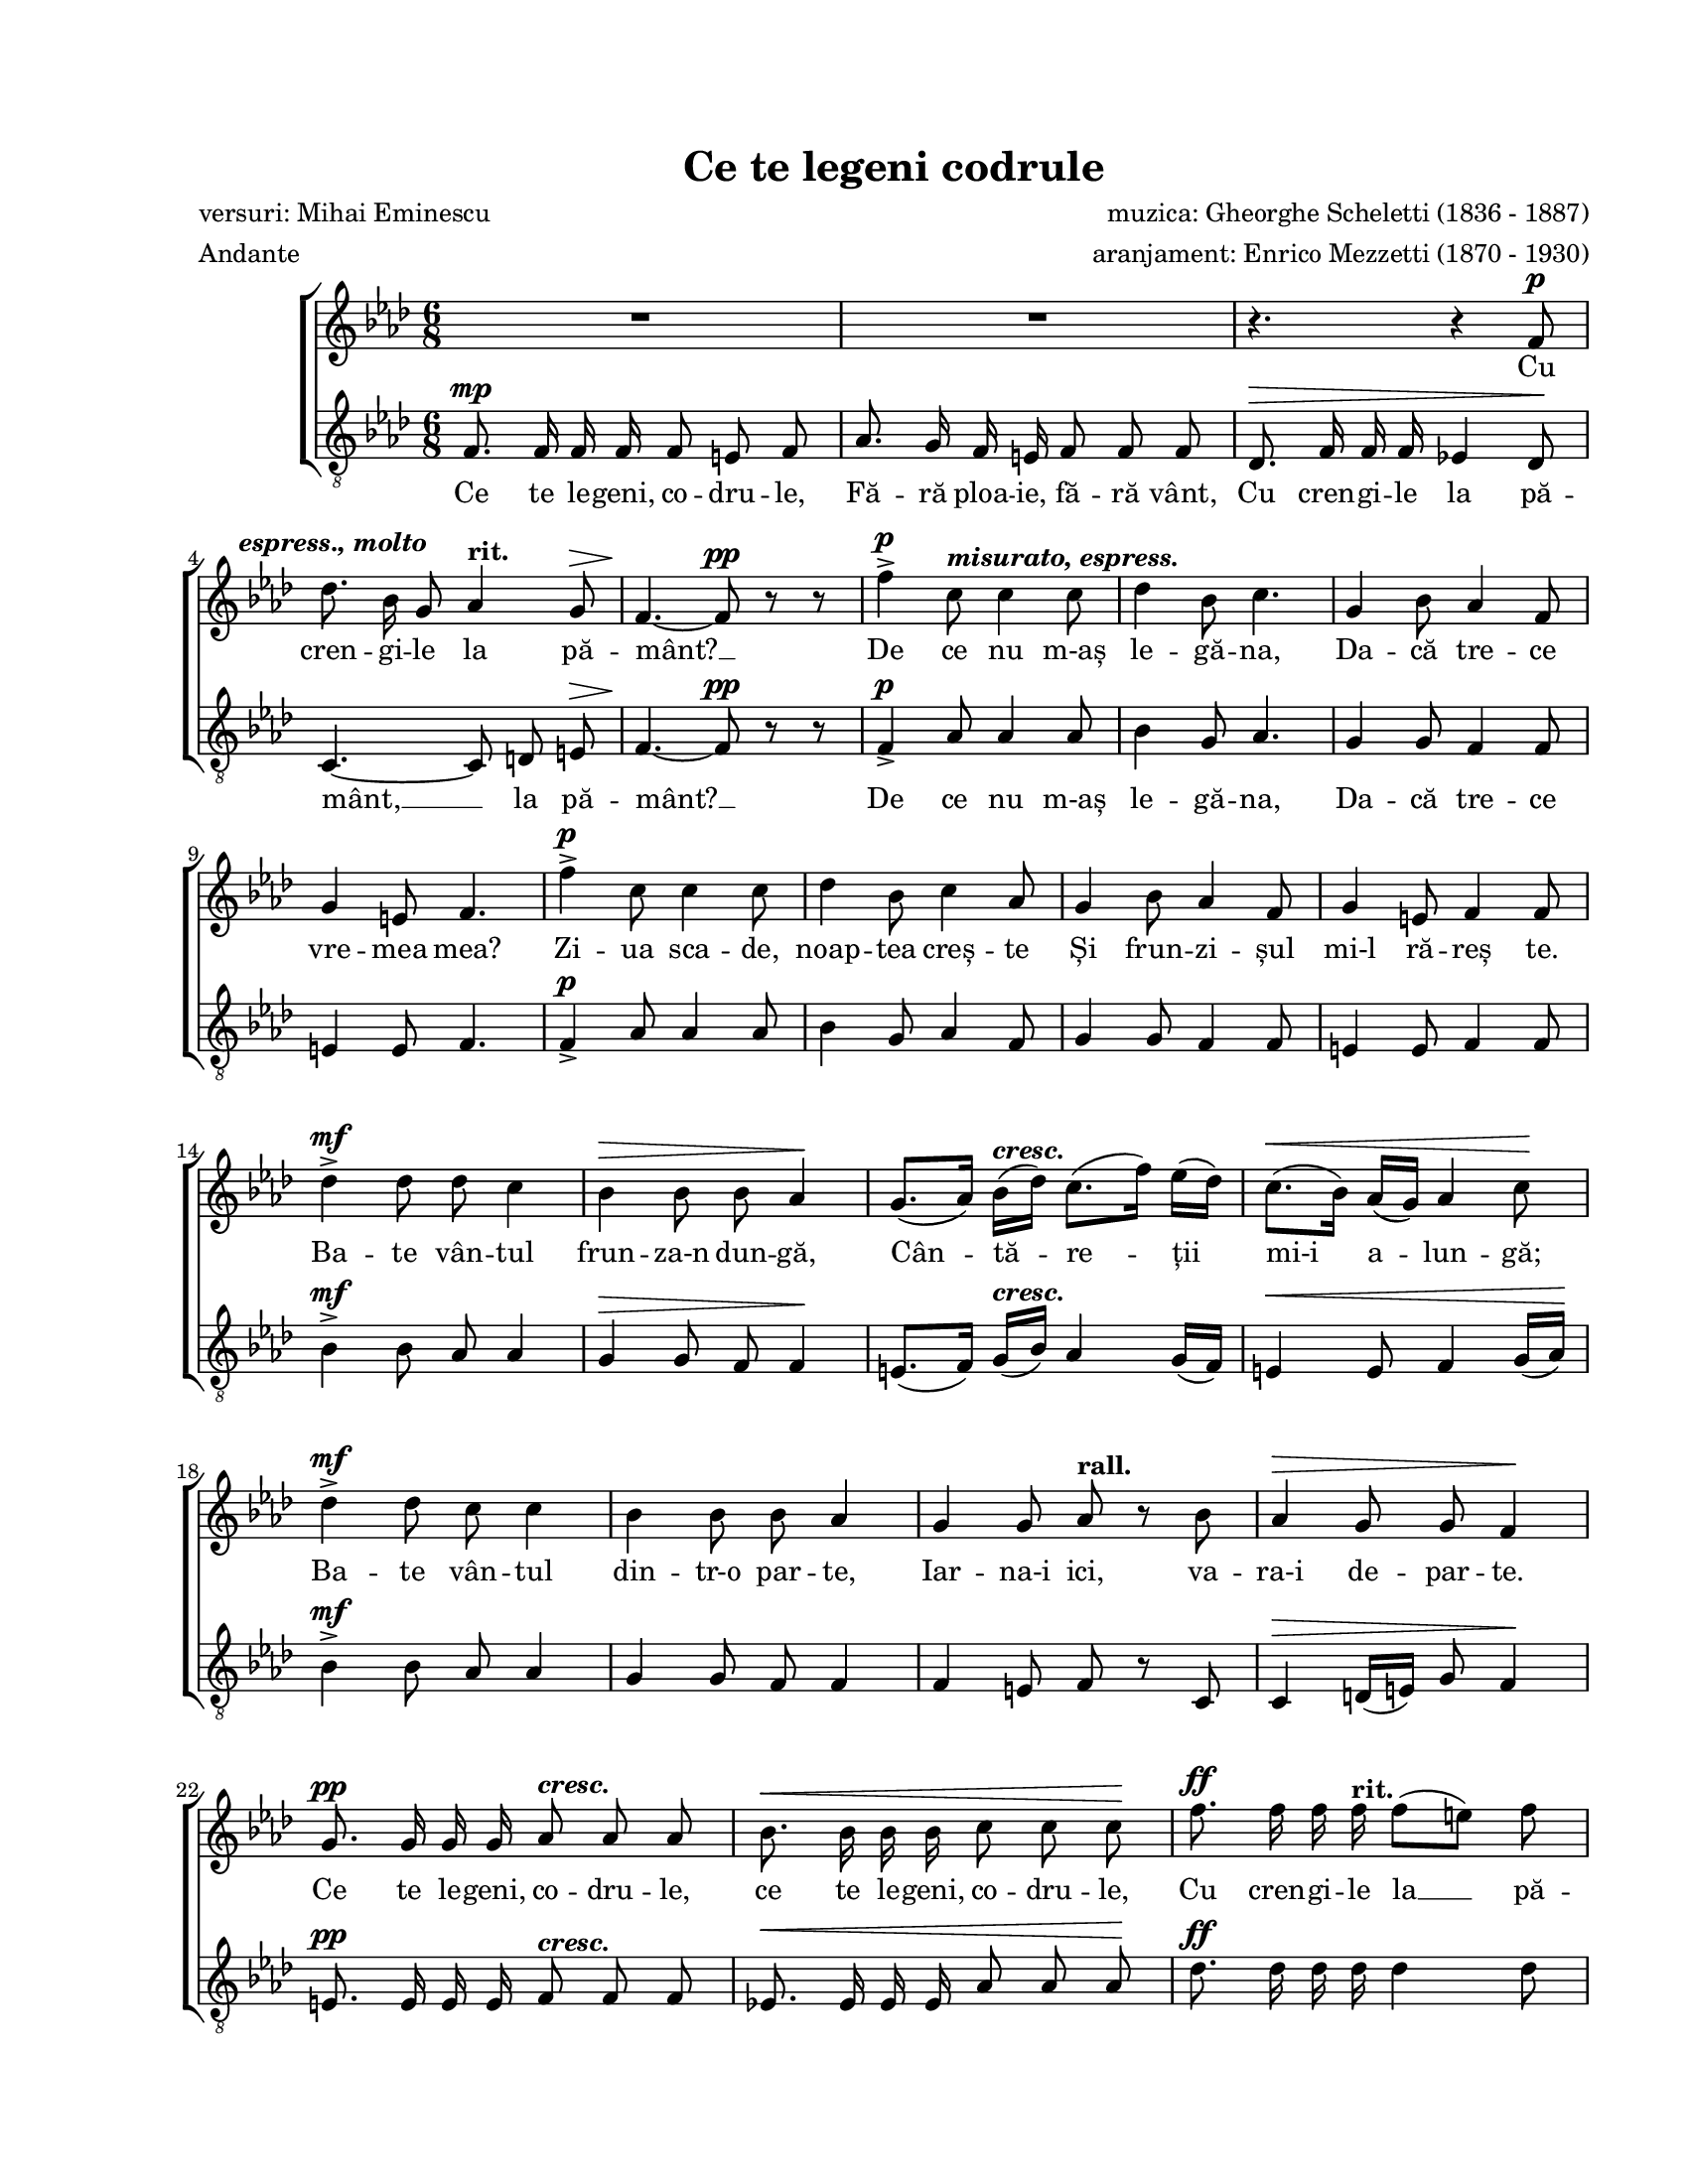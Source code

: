 \version "2.19.80"

\paper {
  #(set-paper-size "letter")
  left-margin = 1\in
  line-width = 7\in
  print-page-number = false
  top-margin = 0.7\in
  bottom-margin = 0.7\in
}

\header {
  title = "Ce te legeni codrule"
  composer = "muzica: Gheorghe Scheletti (1836 - 1887)"
  poet = "versuri: Mihai Eminescu"
  arranger = "aranjament: Enrico Mezzetti (1870 - 1930)"
  tagline = ""
  meter = "Andante"
}

#(set-global-staff-size 17)

global = {
  \key f \minor
  \time 6/8
  \autoBeamOff
  \set Staff.midiInstrument = "clarinet"
  \override BreathingSign.text = #(make-musicglyph-markup "scripts.caesura.curved")
}

atempoMarkup = \markup { \hspace #-3.0 \bold "a tempo" }
crescMarkup = \markup { \bold \italic "cresc." }
dimMarkup = \markup { \bold "dim." }
rallMarkup = \markup { \bold "rall." }
ritMarkup = \markup { \bold "rit." }
soloMarkup = \markup { \bold \italic "Solo" }
markupA = \markup { \hspace #-7.0 \bold \italic "espress., molto" }
markupB = \markup { \bold \italic "misurato, espress." }
markupC = \markup { \bold \italic "espress." }
markupD = \markup { \bold "molto rall. e dim." }
markupE = \markup { \column {
  { \bold "Tutti" }
  { \musicglyph "p" }
}}
markupF = \markup { \bold \italic "espress. dolce" }
markupG = \markup { \bold \italic "sentito" }
markupH = \markup { \bold "ben ritmato" }
markupI = \markup { \hspace #8.5 \musicglyph "scripts.ufermata" }
markupJ = \markup { \hspace #3.0 \bold \italic "morendo" }
markupK = \markup { \column {
  { \line {
    \hspace #-1.5 \musicglyph "p"
    \hspace #-1.0 \musicglyph "p"
    \hspace #-1.0 \musicglyph "p"
  } }
  { \line { \hspace #0.5 \musicglyph "scripts.ufermata" } }
}}

womenWords = \lyricmode {
  Cu cren -- gi -- le la pă -- mânt? __
  De ce nu m-aș le -- gă -- na,
  Da -- că tre -- ce vre -- mea mea?
  Zi -- ua sca -- de, noap -- tea creș -- te
  Și frun -- zi -- șul mi-l ră -- reș te.

  Ba -- te vân -- tul frun -- za-n dun -- gă,
  Cân -- tă -- re -- ții mi-i a -- lun -- gă;
  Ba -- te vân -- tul din -- tr-o par -- te,
  Iar -- na-i ici, va -- ra-i de -- par -- te.

  Ce te le -- geni, co -- dru -- le,
  ce te le -- geni, co -- dru -- le,
  Cu cren -- gi -- le la __ pă -- mânt? __
  Și de ce să nu mă plec,
  Da -- că pă -- să -- ri -- le trec?

  Pes -- te vârf de ră -- mu -- re -- le
  Trec în sto -- luri rân -- du -- ne -- le,
  Du -- când gân -- du -- ri -- le me -- le
  Și no -- ro -- cul meu cu e -- le...

  Și se duc pe rând, pe rând,
  Za -- rea lu -- mii-n -- tu -- ne -- când;

  Și se duc ca cli -- pe -- le,
  Scu -- tu -- rând a -- ri -- pi -- le
  Și mă la -- să pus -- ti -- it, __
  Veș -- te -- jit și a -- mor -- țit...

  Și se duc ca cli -- pe -- le,
  Scu -- tu -- rând a -- ri -- pi -- le
  Și mă la -- să pus -- ti -- it,
  Veș -- te -- jit și a -- mor -- țit...

  Și cu do -- rul sin -- gu -- rel,
  De mă-n -- gân nu -- mai cu el,
  De mă-n -- gân nu -- mai cu el! __

  M __
}

menWords = \lyricmode {
  Ce te le -- geni, co -- dru -- le,
  Fă -- ră ploa -- ie, fă -- ră vânt,
  Cu cren -- gi -- le la pă -- mânt, __ la pă -- mânt? __

  De ce nu m-aș le -- gă -- na,
  Da -- că tre -- ce

  \skip 8 \skip 8 \skip 8 \skip 8 \skip 8 \skip 8 \skip 8 \skip 8 \skip 8
  \skip 8 \skip 8 \skip 8 \skip 8 \skip 8 \skip 8 \skip 8 \skip 8 \skip 8
  \skip 8 \skip 8 \skip 8 \skip 8 \skip 8 \skip 8 \skip 8 \skip 8 \skip 8
  \skip 8 \skip 8 \skip 8 \skip 8 \skip 8 \skip 8 \skip 8 \skip 8 \skip 8
  \skip 8 \skip 8 \skip 8 \skip 8 \skip 8 \skip 8 \skip 8 \skip 8 \skip 8
  \skip 8 \skip 8 \skip 8 \skip 8 \skip 8 \skip 8 \skip 8 \skip 8 \skip 8
  \skip 8 \skip 8 \skip 8 \skip 8 \skip 8 \skip 8 \skip 8 \skip 8 \skip 8
  \skip 8 \skip 8 \skip 8 \skip 8 \skip 8 \skip 8 \skip 8 \skip 8 \skip 8

  M __
  M __
  M __
  M __
  Și se duc ca cli -- pe -- le,
  Scu -- tu -- rând "a -"

  \skip 8 \skip 8 \skip 8 \skip 8 \skip 8 \skip 8 \skip 8 \skip 8 \skip 8
  \skip 8 \skip 8 \skip 8 \skip 8 \skip 8 \skip 8 \skip 8 \skip 8 \skip 8
  \skip 8 \skip 8 \skip 8 \skip 8 \skip 8 \skip 8 \skip 8 \skip 8 \skip 8
  \skip 8 \skip 8 \skip 8 \skip 8 \skip 8 \skip 8 \skip 8 \skip 8 \skip 8
  \skip 8 \skip 8 \skip 8 \skip 8 \skip 8 \skip 8 \skip 8 \skip 8 \skip 8
  \skip 8 \skip 8 \skip 8 \skip 8 \skip 8 \skip 8 \skip 8

  Ce te le -- geni co -- dru -- le,
  Cu cren -- gi -- le la pă -- mânt? __
}

womenMusic = \relative c' {
  R2.
  R2.
  r4. r4 f8^\p
  \break

  des'8.^\markupA bes16 g8 as4^\ritMarkup g8^\>
  f4.~\! f8^\pp r8 r8
  f'4^\p\accent c8^\markupB c4 c8
  des4 bes8 c4.
  g4 bes8 as4 f8
  \break

  g4 e8 f4.
  f'4^\p\accent c8 c4 c8
  des4 bes8 c4 as8
  g4 bes8 as4 f8
  g4 e8 f4 f8
  \break

  des'4^\mf\accent des8 des8 c4
  bes4^\> bes8 bes8 as4\!
  g8.([ as16)] bes16([^\crescMarkup des16)] c8.([ f16)] es16([ des16)]
  c8.([^\< bes16)] as16([ g16)] as4 c8\!
  \break

  des4^\mf\accent des8 c8 c4
  bes4 bes8 bes8 as4
  g4 g8 as8^\rallMarkup r8 bes8
  as4^\> g8 g8 f4\!
  \break

  g8.^\pp g16 g16 g16 as8^\crescMarkup as8 as8
  bes8.^\< bes16 bes16 bes16 c8 c8 c8\!
  f8.^\ff f16 f16 f16^\ritMarkup f8([ e8)] f8
  \break

  <g e>4.~ <g e>4^\fermata r8^\soloMarkup
  f,8.^\atempoMarkup f16^\markupC f16 f16 c'8 c8 c8
  bes8. c16 des16 bes16 c8 as8 f8
  \break

  des'8.\accent c16 bes16 des16 c8. as16 g16 f16
  e8.^\crescMarkup f16 g16 e16 f8. as16 c16 as16
  bes8.^\< c16 des16 bes16 c8. des16 es16 c16\!
  \break

  des8.^\f es16 f16^\fermata des16 c8. des16 es16^\dimMarkup c16
  bes8.^\markupD c16 des16 bes16 c8 des8 es8
  \break

  bes8. des16 c16 bes16^\pp c8^\fermata bes8^\fermata as8^\fermata
  f4^\markupE c'8^\markupF c4 c8
  des4 bes8 c4.
  g4 bes8 as4 f8
  \break

  g4^\> e8 f4.\!
  f'4^\mf c8^\markupG c4 c8
  des4 bes8 c4( as8)
  g4 bes8 as4 f8
  \break

  g4^\> e8 f4.\!
  f8.^\p f16^\markupH g16 a16 bes8 a8 bes8
  a8.^\crescMarkup a16 bes16 c16 des8 c8 des8
  \break

  d8.^\< d16 d16 d16 es8 d8 es8\!
  e8. e16 e16 e16 f8^\f e8 f8^\markupI \breathe
  \break

  des8.^\mf f16^\ritMarkup e16 des16 c8 b8 c8^\dimMarkup
  bes!8.^\> des16 c16 bes16 as8 g8 as8\!
  g8.^\p bes16 as16 g16 as4 g8
  \break

  f4.~(^\p f4 g16[ as16)]
  bes4.(^\pp^\markupJ as4^\> g8\!
  f8[^\ritMarkup e8 f8] c8)^\markupK r8 r8
  \bar "|."
}

menMusic = \relative c' {
  f,8.^\mp f16 f16 f16 f8 e8 f8
  as8. g16 f16 e16 f8 f8 f8
  des8.^\> f16 f16 f16 es!4 des8\!

  c4.~ c8 d8 e8^\>
  f4.~\! f8^\pp r8 r8
  f4^\p\accent as8 as4 as8
  bes4 g8 as4.
  g4 g8 f4 f8

  e4 e8 f4.
  f4^\p\accent as8 as4 as8
  bes4 g8 as4 f8
  g4 g8 f4 f8
  e4 e8 f4 f8

  bes4^\mf\accent bes8 as8 as4
  g4^\> g8 f8 f4\!
  e8.([ f16)] g16([^\crescMarkup bes16)] as4 g16([ f16)]
  e4^\< e8 f4 g16([ as16)]\!

  bes4^\mf\accent bes8 as8 as4
  g4 g8 f8 f4
  f4 e8 f8 r8 c8
  c4^\> d16([ e16)] g8 f4\!

  e8.^\pp e16 e16 e16 f8^\crescMarkup f8 f8
  es!8.^\< es16 es16 es16 as8 as8 as8\!
  des8.^\ff des16 des16 des16 des4 des8

  c4.~ c4^\fermata r8
  <<
    {
      \voiceOne
      f,4.(^\p a4.
      bes4. as!4.

      g4. as4.)
      bes4.\rest f4.(
      g4. as4.

      bes8.[^\mf c16 des16^\fermata bes16] as4.)
      bes4.( as8[ bes8 c8)]

      bes4( a16[ bes16]^\pp as8[^\fermata g8^\fermata as8)]^\fermata
    }
    \new Voice = "split" {
      \voiceTwo
      \autoBeamOff
      f2.~
      f2.~

      f2.
      bes4.\rest f4.
      es!2.~

      es2._\fermata
      des4( bes8 es4.)

      bes8.([ bes16 c16 des16] es4_\fermata as,8)_\fermata
    }
  >>
  \oneVoice
  f'4^\p as8 as4 as8
  bes4 g8 as4.
  g4 g8 f4 f8

  e4^\> e8 f4.\!
  f4^\mf as8 as4 as8
  bes4 g8 as4( f8)
  g4 g8 f4 f8

  e4^\> e8 f4.\!
  R2.
  f8.^\crescMarkup f16 g16 a16 bes8 a8 bes8

  b8.^\< b16 b16 b16 c8 b8 c8\!
  bes!8. bes16 bes16 bes16 as8^\f g8 f8 \breathe

  bes8.^\mf des16 c16 bes16 as8 g8 as8
  g8.^\> bes16 as16 g16 f8 e8 f8\!
  R2.

  f8.^\p f16 f16 f16 f8 des8 f8
  g8.^\pp f16 es16 des16 c4 c8
  c4.~ c8^\markupK r8 r8
}

myScore = \new Score <<
  \new ChoirStaff <<
    \new Staff \new Voice { \global \womenMusic }
    \addlyrics { \womenWords }

    \new Staff <<
      \clef "G_8"
      \new Voice { \global \menMusic }
      \addlyrics { \menWords }
    >>
  >>
>>

\score {
  \myScore
  \layout { }
}

midiOutput = \midi {
  \tempo 4 = 72
  \context {
    \Voice
    \remove "Dynamic_performer"
  }
}

\score {
  \unfoldRepeats
  \myScore
  \midi { \midiOutput }
}

\score {
  \unfoldRepeats
  \new Voice { \global \womenMusic }
  \midi { \midiOutput }
}

\score {
  \unfoldRepeats
  \new Voice { \global \menMusic }
  \midi { \midiOutput }
}
